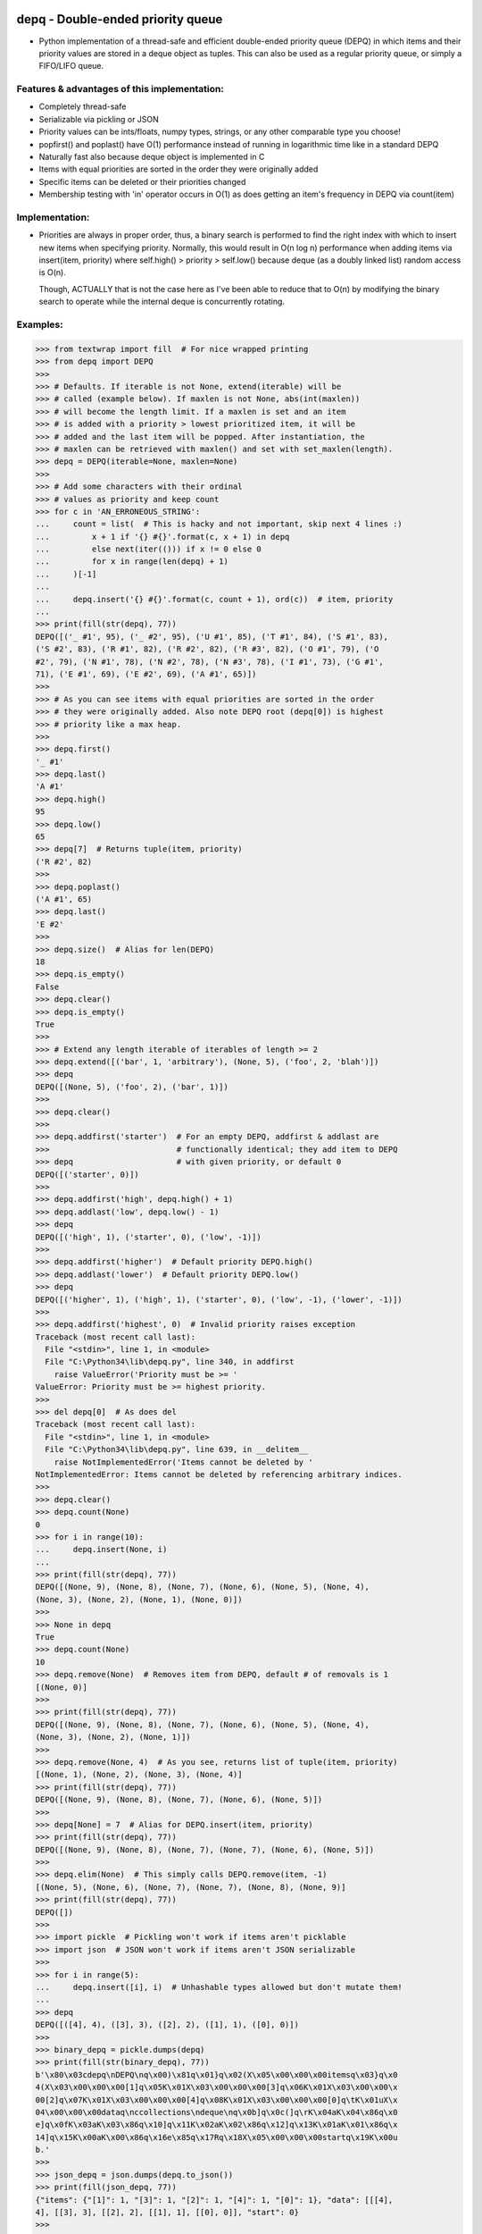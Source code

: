 .. image:: https://travis-ci.org/Ofekmeister/depq.svg?branch=master
  :target: https://travis-ci.org/Ofekmeister/depq

.. image:: https://coveralls.io/repos/Ofekmeister/depq/badge.svg?branch=master
  :target: https://coveralls.io/r/Ofekmeister/depq?branch=master

==================================
depq - Double-ended priority queue
==================================

- Python implementation of a thread-safe and efficient
  double-ended priority queue (DEPQ) in which items and their
  priority values are stored in a deque object as tuples.
  This can also be used as a regular priority queue, or simply a
  FIFO/LIFO queue.

Features & advantages of this implementation:
---------------------------------------------

- Completely thread-safe
- Serializable via pickling or JSON
- Priority values can be ints/floats, numpy types, strings, or
  any other comparable type you choose!
- popfirst() and poplast() have O(1) performance instead of
  running in logarithmic time like in a standard DEPQ
- Naturally fast also because deque object is implemented in C
- Items with equal priorities are sorted in the order they were
  originally added
- Specific items can be deleted or their priorities changed
- Membership testing with 'in' operator occurs in O(1) as does
  getting an item's frequency in DEPQ via count(item)

Implementation:
---------------

- Priorities are always in proper order, thus, a binary search
  is performed to find the right index with which to insert new
  items when specifying priority. Normally, this would result in
  O(n log n) performance when adding items via insert(item, priority)
  where self.high() > priority > self.low() because deque (as a
  doubly linked list) random access is O(n).

  Though, ACTUALLY that is not the case here as I've been able to
  reduce that to O(n) by modifying the binary search to operate while
  the internal deque is concurrently rotating.

Examples:
---------

>>> from textwrap import fill  # For nice wrapped printing
>>> from depq import DEPQ
>>>
>>> # Defaults. If iterable is not None, extend(iterable) will be
>>> # called (example below). If maxlen is not None, abs(int(maxlen))
>>> # will become the length limit. If a maxlen is set and an item
>>> # is added with a priority > lowest prioritized item, it will be
>>> # added and the last item will be popped. After instantiation, the
>>> # maxlen can be retrieved with maxlen() and set with set_maxlen(length).
>>> depq = DEPQ(iterable=None, maxlen=None)
>>>
>>> # Add some characters with their ordinal
>>> # values as priority and keep count
>>> for c in 'AN_ERRONEOUS_STRING':
...     count = list(  # This is hacky and not important, skip next 4 lines :)
...         x + 1 if '{} #{}'.format(c, x + 1) in depq
...         else next(iter(())) if x != 0 else 0
...         for x in range(len(depq) + 1)
...     )[-1]
...
...     depq.insert('{} #{}'.format(c, count + 1), ord(c))  # item, priority
...
>>> print(fill(str(depq), 77))
DEPQ([('_ #1', 95), ('_ #2', 95), ('U #1', 85), ('T #1', 84), ('S #1', 83),
('S #2', 83), ('R #1', 82), ('R #2', 82), ('R #3', 82), ('O #1', 79), ('O
#2', 79), ('N #1', 78), ('N #2', 78), ('N #3', 78), ('I #1', 73), ('G #1',
71), ('E #1', 69), ('E #2', 69), ('A #1', 65)])
>>>
>>> # As you can see items with equal priorities are sorted in the order
>>> # they were originally added. Also note DEPQ root (depq[0]) is highest
>>> # priority like a max heap.
>>>
>>> depq.first()
'_ #1'
>>> depq.last()
'A #1'
>>> depq.high()
95
>>> depq.low()
65
>>> depq[7]  # Returns tuple(item, priority)
('R #2', 82)
>>>
>>> depq.poplast()
('A #1', 65)
>>> depq.last()
'E #2'
>>>
>>> depq.size()  # Alias for len(DEPQ)
18
>>> depq.is_empty()
False
>>> depq.clear()
>>> depq.is_empty()
True
>>>
>>> # Extend any length iterable of iterables of length >= 2
>>> depq.extend([('bar', 1, 'arbitrary'), (None, 5), ('foo', 2, 'blah')])
>>> depq
DEPQ([(None, 5), ('foo', 2), ('bar', 1)])
>>>
>>> depq.clear()
>>>
>>> depq.addfirst('starter')  # For an empty DEPQ, addfirst & addlast are
>>>                           # functionally identical; they add item to DEPQ
>>> depq                      # with given priority, or default 0
DEPQ([('starter', 0)])
>>>
>>> depq.addfirst('high', depq.high() + 1)
>>> depq.addlast('low', depq.low() - 1)
>>> depq
DEPQ([('high', 1), ('starter', 0), ('low', -1)])
>>>
>>> depq.addfirst('higher')  # Default priority DEPQ.high()
>>> depq.addlast('lower')  # Default priority DEPQ.low()
>>> depq
DEPQ([('higher', 1), ('high', 1), ('starter', 0), ('low', -1), ('lower', -1)])
>>>
>>> depq.addfirst('highest', 0)  # Invalid priority raises exception
Traceback (most recent call last):
  File "<stdin>", line 1, in <module>
  File "C:\Python34\lib\depq.py", line 340, in addfirst
    raise ValueError('Priority must be >= '
ValueError: Priority must be >= highest priority.
>>>
>>> del depq[0]  # As does del
Traceback (most recent call last):
  File "<stdin>", line 1, in <module>
  File "C:\Python34\lib\depq.py", line 639, in __delitem__
    raise NotImplementedError('Items cannot be deleted by '
NotImplementedError: Items cannot be deleted by referencing arbitrary indices.
>>>
>>> depq.clear()
>>> depq.count(None)
0
>>> for i in range(10):
...     depq.insert(None, i)
...
>>> print(fill(str(depq), 77))
DEPQ([(None, 9), (None, 8), (None, 7), (None, 6), (None, 5), (None, 4),
(None, 3), (None, 2), (None, 1), (None, 0)])
>>>
>>> None in depq
True
>>> depq.count(None)
10
>>> depq.remove(None)  # Removes item from DEPQ, default # of removals is 1
[(None, 0)]
>>>
>>> print(fill(str(depq), 77))
DEPQ([(None, 9), (None, 8), (None, 7), (None, 6), (None, 5), (None, 4),
(None, 3), (None, 2), (None, 1)])
>>>
>>> depq.remove(None, 4)  # As you see, returns list of tuple(item, priority)
[(None, 1), (None, 2), (None, 3), (None, 4)]
>>> print(fill(str(depq), 77))
DEPQ([(None, 9), (None, 8), (None, 7), (None, 6), (None, 5)])
>>>
>>> depq[None] = 7  # Alias for DEPQ.insert(item, priority)
>>> print(fill(str(depq), 77))
DEPQ([(None, 9), (None, 8), (None, 7), (None, 7), (None, 6), (None, 5)])
>>>
>>> depq.elim(None)  # This simply calls DEPQ.remove(item, -1)
[(None, 5), (None, 6), (None, 7), (None, 7), (None, 8), (None, 9)]
>>> print(fill(str(depq), 77))
DEPQ([])
>>>
>>> import pickle  # Pickling won't work if items aren't picklable
>>> import json  # JSON won't work if items aren't JSON serializable
>>>
>>> for i in range(5):
...     depq.insert([i], i)  # Unhashable types allowed but don't mutate them!
...
>>> depq
DEPQ([([4], 4), ([3], 3), ([2], 2), ([1], 1), ([0], 0)])
>>>
>>> binary_depq = pickle.dumps(depq)
>>> print(fill(str(binary_depq), 77))
b'\x80\x03cdepq\nDEPQ\nq\x00)\x81q\x01}q\x02(X\x05\x00\x00\x00itemsq\x03}q\x0
4(X\x03\x00\x00\x00[1]q\x05K\x01X\x03\x00\x00\x00[3]q\x06K\x01X\x03\x00\x00\x
00[2]q\x07K\x01X\x03\x00\x00\x00[4]q\x08K\x01X\x03\x00\x00\x00[0]q\tK\x01uX\x
04\x00\x00\x00dataq\nccollections\ndeque\nq\x0b]q\x0c(]q\rK\x04aK\x04\x86q\x0
e]q\x0fK\x03aK\x03\x86q\x10]q\x11K\x02aK\x02\x86q\x12]q\x13K\x01aK\x01\x86q\x
14]q\x15K\x00aK\x00\x86q\x16e\x85q\x17Rq\x18X\x05\x00\x00\x00startq\x19K\x00u
b.'
>>>
>>> json_depq = json.dumps(depq.to_json())
>>> print(fill(json_depq, 77))
{"items": {"[1]": 1, "[3]": 1, "[2]": 1, "[4]": 1, "[0]": 1}, "data": [[[4],
4], [[3], 3], [[2], 2], [[1], 1], [[0], 0]], "start": 0}
>>>
>>> depq_from_pickle = pickle.loads(binary_depq)
>>> depq_from_json = DEPQ.from_json(json_depq)  # Classmethod returns new DEPQ
>>>
>>> depq
DEPQ([([4], 4), ([3], 3), ([2], 2), ([1], 1), ([0], 0)])
>>> depq_from_pickle
DEPQ([([4], 4), ([3], 3), ([2], 2), ([1], 1), ([0], 0)])
>>> depq_from_json
DEPQ([([4], 4), ([3], 3), ([2], 2), ([1], 1), ([0], 0)])
>>>

Notes:
------

- The items in DEPQ are also stored along with their frequency in a
  separate dict for O(1) lookup. If item is un-hashable, the repr()
  of that item is stored instead. So 'item in DEPQ' would check the
  dict for item and if TypeError is raised it would try repr(item).
- This implementation inserts in the middle in linear time whereas
  a textbook DEPQ is O(log n). In actual use cases though, this
  infinitesimal increase in run time is irrelevant, especially when
  one considers the extra functionality gained coupled with the
  fact that the other 2 main operations popfirst() and poplast() now
  occur in constant time.


